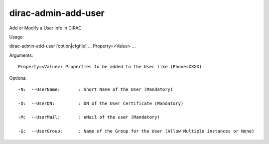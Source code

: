 ===========================
dirac-admin-add-user
===========================

Add or Modify a User info in DIRAC

Usage::

dirac-admin-add-user [option|cfgfile] ... Property=<Value> ...

Arguments::

 Property=<Value>: Properties to be added to the User like (Phone=XXXX) 

 

Options::

  -N:  --UserName:       : Short Name of the User (Mandatory) 

  -D:  --UserDN:         : DN of the User Certificate (Mandatory) 

  -M:  --UserMail:       : eMail of the user (Mandatory) 

  -G:  --UserGroup:      : Name of the Group for the User (Allow Multiple instances or None) 

